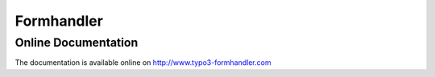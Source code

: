 ﻿.. ==================================================
.. FOR YOUR INFORMATION
.. --------------------------------------------------
.. -*- coding: utf-8 -*- with BOM.

.. _start:

===========
Formhandler
===========

.. only:: html

   :Classification:
      formhandler

   :Version:
      |release|

   :Language:
      en

   :Description:
      Manual covering TYPO3 extension formhandler

   :Keywords:
      forms, form handling

   :Copyright:
      2016

   :Author:
      Reinhard Führicht

   :Email:
      rf@typoheads.at

   :License:
      This document is published under the Open Content License
      available from http://www.opencontent.org/opl.shtml

   :Rendered:
      |today|

   The content of this document is related to TYPO3,
   a GNU/GPL CMS/Framework available from `www.typo3.org <http://www.typo3.org/>`_.


Online Documentation
--------------------

The documentation is available online on http://www.typo3-formhandler.com
